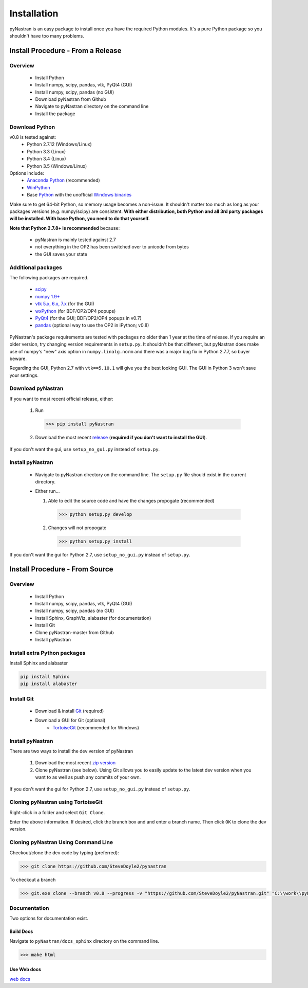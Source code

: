 ============
Installation
============

pyNastran is an easy package to install once you have the required Python
modules.  It's a pure Python package so you shouldn't have too many problems.

**********************************
Install Procedure - From a Release
**********************************

Overview
========
 * Install Python
 * Install numpy, scipy, pandas, vtk, PyQt4 (GUI)
 * Install numpy, scipy, pandas (no GUI)
 * Download pyNastran from Github
 * Navigate to pyNastran directory on the command line
 * Install the package


Download Python
===============
v0.8 is tested against:
 - Python 2.7.12 (Windows/Linux)
 - Python 3.3 (Linux)
 - Python 3.4 (Linux)
 - Python 3.5 (Windows/Linux)


Options include:
 * `Anaconda Python <https://store.continuum.io/cshop/anaconda/>`_ (recommended)
 * `WinPython <http://winpython.sourceforge.net/>`_
 * Base `Python <https://www.python.org/downloads/>`_ with the unofficial
   `Windows binaries <http://www.lfd.uci.edu/~gohlke/pythonlibs/>`_

Make sure to get 64-bit Python, so memory usage becomes a non-issue.  It
shouldn't matter too much as long as your packages versions (e.g. numpy/scipy)
are consistent.  **With either distribution, both Python and all 3rd party
packages will be installed.  With base Python, you need to do that yourself.**

**Note that Python 2.7.8+ is recommended** because:

 * pyNastran is mainly tested against 2.7
 * not everything in the OP2 has been switched over to unicode from bytes
 * the GUI saves your state

Additional packages
===================
The following packages are required.

 * `scipy <http://scipy.org/>`_
 * `numpy 1.9+ <http://numpy.org/>`_
 * `vtk 5.x, 6.x, 7.x <http://www.vtk.org/VTK/resources/software.html>`_ (for the GUI)
 * `wxPython <http://wxpython.org/download.php#stable>`_ (for BDF/OP2/OP4 popups)
 * `PyQt4 <http://www.riverbankcomputing.com/software/pyqt/download>`_ (for the GUI; BDF/OP2/OP4 popups in v0.7)
 * `pandas <http://pandas.pydata.org/>`_ (optional way to use the OP2 in iPython; v0.8)

PyNastran's package requirements are tested with packages no older than 1 year
at the time of release.  If you require an older version, try changing version
requirements in ``setup.py``.  It shouldn't be that different, but pyNastran does
make use of numpy's "new" axis option in ``numpy.linalg.norm`` and there was a
major bug fix in Python 2.7.7, so buyer beware.

Regarding the GUI, Python 2.7 with ``vtk==5.10.1`` will give you the best
looking GUI.  The GUI in Python 3 won't save your settings.

Download pyNastran
==================

If you want to most recent official release, either:

 1. Run

   .. code-block:: console

     >>> pip install pyNastran

 2. Download the most recent `release <https://github.com/SteveDoyle2/pyNastran/releases>`_
    (**required if you don't want to install the GUI**).

If you don't want the gui, use ``setup_no_gui.py`` instead of ``setup.py``.


Install pyNastran
=================
 * Navigate to pyNastran directory on the command line.  The ``setup.py`` file
   should exist in the current directory.

 * Either run...

   1. Able to edit the source code and have the changes propogate (recommended)

    .. code-block:: console

      >>> python setup.py develop

   2. Changes will not propogate

    .. code-block:: console

      >>> python setup.py install

If you don't want the gui for Python 2.7, use ``setup_no_gui.py`` instead of ``setup.py``.

*******************************
Install Procedure - From Source
*******************************

Overview
========
 * Install Python
 * Install numpy, scipy, pandas, vtk, PyQt4 (GUI)
 * Install numpy, scipy, pandas (no GUI)
 * Install Sphinx, GraphViz, alabaster (for documentation)

 * Install Git
 * Clone pyNastran-master from Github
 * Install pyNastran

Install extra Python packages
=============================
Install Sphinx and alabaster

.. code-block:: console

  pip install Sphinx
  pip install alabaster

Install Git
===========

 * Download & install `Git <http://git-scm.com/>`_ (required)
 * Download a GUI for Git (optional)
    * `TortoiseGit <https://code.google.com/p/tortoisegit/>`_ (recommended for Windows)


Install pyNastran
=================
There are two ways to install the dev version of pyNastran

 1. Download the most recent `zip version <https://github.com/SteveDoyle2/pynastran/archive/master.zip>`_

 2. Clone pyNastran (see below).  Using Git allows you to easily update to the latest dev version when you want to as well as push any commits of your own.

If you don't want the gui for Python 2.7, use ``setup_no_gui.py`` instead of ``setup.py``.


Cloning pyNastran using TortoiseGit
===================================
Right-click in a folder and select ``Git Clone``.

.. image:: clone.png

Enter the above information.  If desired, click the branch box and and enter a branch name.
Then click ``OK`` to clone the dev version.


Cloning pyNastran Using Command Line
====================================
Checkout/clone the dev code by typing (preferred):

.. code-block:: console

  >>> git clone https://github.com/SteveDoyle2/pynastran


To checkout a branch

.. code-block:: console

  >>> git.exe clone --branch v0.8 --progress -v "https://github.com/SteveDoyle2/pyNastran.git" "C:\\work\\pyNastran_v0.8"


Documentation
=============
Two options for documentation exist.

Build Docs
----------
Navigate to ``pyNastran/docs_sphinx`` directory on the command line.

.. code-block:: console

  >>> make html

Use Web docs
------------
`web docs <http://pynastran-git.readthedocs.org/en/latest/>`_
